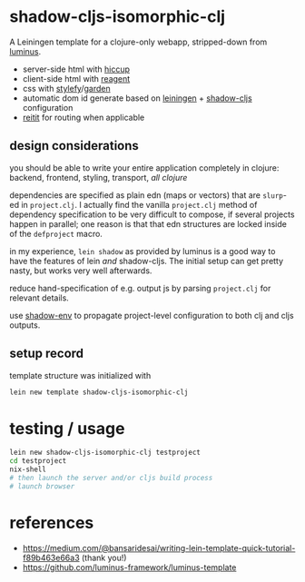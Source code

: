 * shadow-cljs-isomorphic-clj

A Leiningen template for a clojure-only webapp, stripped-down from [[https://github.com/luminus-framework/luminus-template][luminus]].

- server-side html with [[https://github.com/weavejester/hiccup][hiccup]]
- client-side html with [[https://reagent-project.github.io/][reagent]]
- css with [[https://github.com/Jarzka/stylefy][stylefy]]/[[https://github.com/noprompt/garden][garden]]
- automatic dom id generate based on [[https://leiningen.org/][leiningen]] + [[https://github.com/thheller/shadow-cljs][shadow-cljs]] configuration
- [[https://github.com/metosin/reitit][reitit]] for routing when applicable

** design considerations

   you should be able to write your entire application completely in
   clojure: backend, frontend, styling, transport, /all clojure/
   
   dependencies are specified as plain edn (maps or vectors) that are
   =slurp=-ed in =project.clj=. I actually find the vanilla
   =project.clj= method of dependency specification to be very
   difficult to compose, if several projects happen in parallel; one
   reason is that that edn structures are locked inside of the
   =defproject= macro.

   in my experience, =lein shadow= as provided by luminus is a good
   way to have the features of lein /and/ shadow-cljs. The initial
   setup can get pretty nasty, but works very well afterwards.

   reduce hand-specification of e.g. output js by parsing
   =project.clj= for relevant details.

   use [[https://github.com/mhuebert/shadow-env][shadow-env]] to propagate project-level configuration to both clj
   and cljs outputs.

** setup record

template structure was initialized with

#+BEGIN_SRC sh :eval never
lein new template shadow-cljs-isomorphic-clj
#+END_SRC

* testing / usage

#+BEGIN_SRC sh :eval never
lein new shadow-cljs-isomorphic-clj testproject
cd testproject
nix-shell
# then launch the server and/or cljs build process
# launch browser
#+END_SRC

* references

  - https://medium.com/@bansaridesai/writing-lein-template-quick-tutorial-f89b463e66a3 (thank you!)
  - https://github.com/luminus-framework/luminus-template
